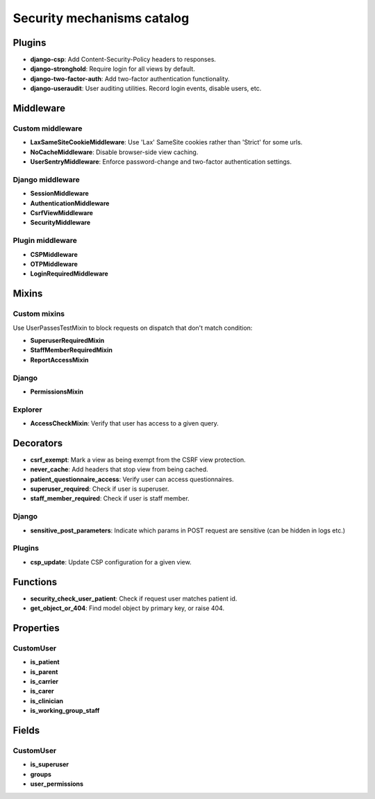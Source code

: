 Security mechanisms catalog
***************************

Plugins
=======
- **django-csp**: Add Content-Security-Policy headers to responses.
- **django-stronghold**: Require login for all views by default.
- **django-two-factor-auth**: Add two-factor authentication functionality.
- **django-useraudit**: User auditing utilities. Record login events, disable users, etc.

Middleware
==========

Custom middleware
-----------------
- **LaxSameSiteCookieMiddleware**: Use 'Lax' SameSite cookies rather than 'Strict' for some urls.
- **NoCacheMiddleware**: Disable browser-side view caching.
- **UserSentryMiddleware**: Enforce password-change and two-factor authentication settings.

Django middleware
-----------------
- **SessionMiddleware**
- **AuthenticationMiddleware**
- **CsrfViewMiddleware**
- **SecurityMiddleware**

Plugin middleware
-----------------
- **CSPMiddleware**
- **OTPMiddleware**
- **LoginRequiredMiddleware**

Mixins
======

Custom mixins
---------------
Use UserPassesTestMixin to block requests on dispatch that don't match condition:

- **SuperuserRequiredMixin**
- **StaffMemberRequiredMixin**
- **ReportAccessMixin**

Django
----------
- **PermissionsMixin**

Explorer
--------
- **AccessCheckMixin**: Verify that user has access to a given query.

Decorators
==========
- **csrf_exempt**: Mark a view as being exempt from the CSRF view protection.
- **never_cache**: Add headers that stop view from being cached.
- **patient_questionnaire_access**: Verify user can access questionnaires.
- **superuser_required**: Check if user is superuser.
- **staff_member_required**: Check if user is staff member.

Django
------
- **sensitive_post_parameters**: Indicate which params in POST request are sensitive (can be hidden in logs etc.)

Plugins
-------
- **csp_update**: Update CSP configuration for a given view.

Functions
=========
- **security_check_user_patient**: Check if request user matches patient id.
- **get_object_or_404**: Find model object by primary key, or raise 404.

Properties
==========

CustomUser
----------
- **is_patient**
- **is_parent**
- **is_carrier**
- **is_carer**
- **is_clinician**
- **is_working_group_staff**

Fields
======

CustomUser
----------

- **is_superuser**
- **groups**
- **user_permissions**
